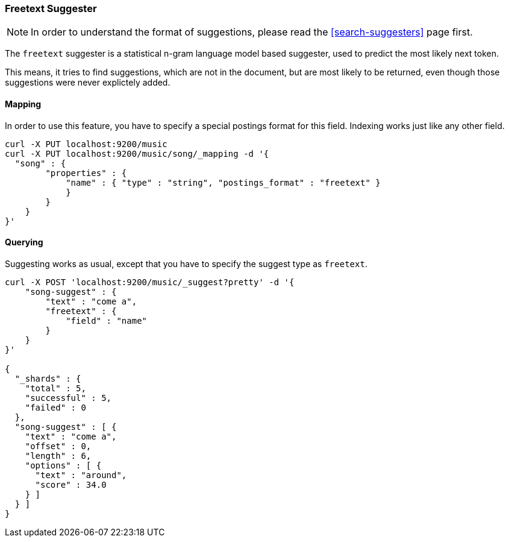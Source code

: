 [[search-suggesters-freetext]]
=== Freetext Suggester

NOTE: In order to understand the format of suggestions, please
read the <<search-suggesters>> page first.

The `freetext` suggester is a statistical n-gram language model based
suggester, used to predict the most likely next token.

This means, it tries to find suggestions, which are not in the document,
but are most likely to be returned, even though those suggestions
were never explictely added.

[[freetext-suggester-mapping]]
==== Mapping

In order to use this feature, you have to specify a special postings
format for this field. Indexing works just like any other field.

[source,js]
--------------------------------------------------
curl -X PUT localhost:9200/music
curl -X PUT localhost:9200/music/song/_mapping -d '{
  "song" : {
        "properties" : {
            "name" : { "type" : "string", "postings_format" : "freetext" }
            }
        }
    }
}'
--------------------------------------------------

[[querying]]
==== Querying

Suggesting works as usual, except that you have to specify the suggest
type as `freetext`.

[source,js]
--------------------------------------------------
curl -X POST 'localhost:9200/music/_suggest?pretty' -d '{
    "song-suggest" : {
        "text" : "come a",
        "freetext" : {
            "field" : "name"
        }
    }
}'

{
  "_shards" : {
    "total" : 5,
    "successful" : 5,
    "failed" : 0
  },
  "song-suggest" : [ {
    "text" : "come a",
    "offset" : 0,
    "length" : 6,
    "options" : [ {
      "text" : "around",
      "score" : 34.0
    } ]
  } ]
}
--------------------------------------------------

